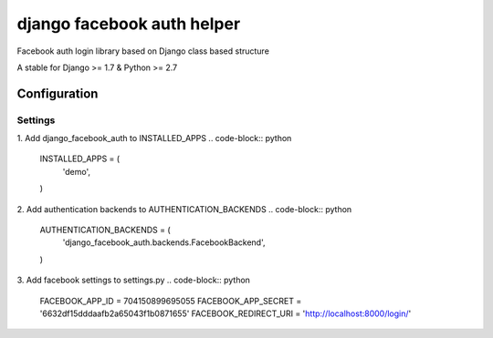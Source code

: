 ===========================
django facebook auth helper
===========================
Facebook auth login library based on Django
class based structure

A stable for Django >= 1.7 & Python >= 2.7

Configuration
=============
Settings
--------
1. Add django_facebook_auth to INSTALLED_APPS
.. code-block:: python

  INSTALLED_APPS = (
      'demo',
  )

2. Add authentication backends to AUTHENTICATION_BACKENDS
.. code-block:: python

  AUTHENTICATION_BACKENDS = (
      'django_facebook_auth.backends.FacebookBackend',
  )

3. Add facebook settings to settings.py
.. code-block:: python

  FACEBOOK_APP_ID = 704150899695055
  FACEBOOK_APP_SECRET = '6632df15dddaafb2a65043f1b0871655'
  FACEBOOK_REDIRECT_URI = 'http://localhost:8000/login/'
